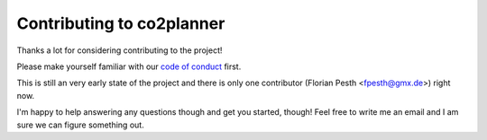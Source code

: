 Contributing to co2planner
--------------------------

Thanks a lot for considering contributing to the project!

Please make yourself familiar with our `code of conduct <CODE_OF_CONDUCT.rst>`_ first.

This is still an very early state of the project and there is only one contributor (Florian Pesth <fpesth@gmx.de>) right now.

I'm happy to help answering any questions though and get you started, though! Feel free to write me an email and I am sure we can figure something out.

